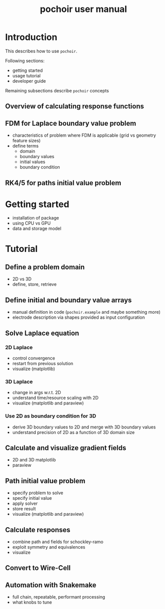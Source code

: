 #+title: pochoir user manual

* Introduction

This describes how to use ~pochoir~.

Following sections:

- getting started
- usage tutorial
- developer guide

Remaining subsections describe ~pochoir~ concepts

** Overview of calculating response functions

** FDM for Laplace boundary value problem

- characteristics of problem where FDM is applicable (grid vs geometry feature sizes)
- define terms
  - domain
  - boundary values
  - initial values
  - boundary condition

** RK4/5 for paths initial value problem


* Getting started

- installation of package
- using CPU vs GPU
- data and storage model

* Tutorial

** Define a problem domain

- 2D vs 3D
- define, store, retrieve

** Define initial and boundary value arrays

- manual definition in code (~pochoir.example~ and maybe something more)
- electrode description via shapes provided as input configuration

** Solve Laplace equation

*** 2D Laplace

- control convergence
- restart from previous solution
- visualize (matplotlib)

*** 3D Laplace

- change in args w.r.t. 2D
- understand time/resource scaling with 2D
- visualize (matplotlib and paraview)

*** Use 2D as boundary condition for 3D

- derive 3D boundary values to 2D and merge with 3D boundary values
- understand precision of 2D as a function of 3D domain size

** Calculate and visualize gradient fields

- 2D and 3D matplotlib
- paraview

** Path initial value problem

- specify problem to solve
- specify initial value
- apply solver
- store result
- visualize (matplotlib and paraview)

** Calculate responses

- combine path and fields for schockley-ramo
- exploit symmetry and equivalences
- visualize

** Convert to Wire-Cell

** Automation with Snakemake

- full chain, repeatable, performant processing
- what knobs to tune
